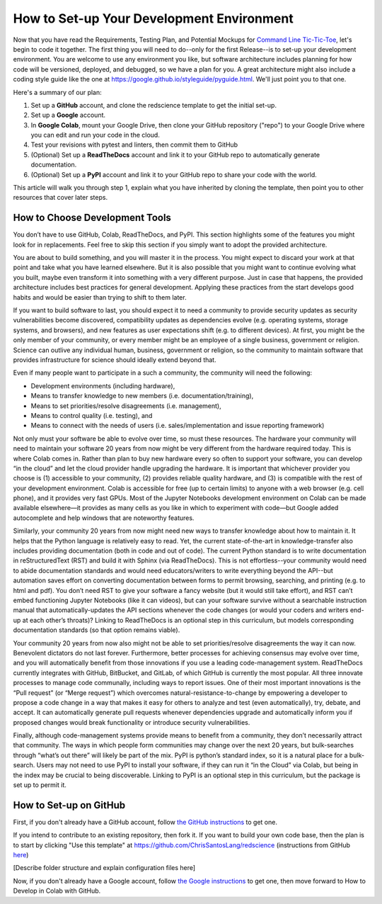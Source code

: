 ==========================================
How to Set-up Your Development Environment
==========================================

Now that you have read the Requirements, Testing Plan, and Potential
Mockups for `Command Line Tic-Tic-Toe </source/releases/commandline>`_, let's begin to code it together.
The first thing you will need to do--only for the first Release--is 
to set-up your development environment. You are welcome to use any 
environment you like, but software architecture includes planning for 
how code will be versioned, deployed, and debugged, so we have a plan 
for you. A great architecture might also include a coding style guide 
like the one at https://google.github.io/styleguide/pyguide.html. 
We'll just point you to that one.

Here's a summary of our plan:

1. Set up a **GitHub** account, and clone the redscience template to get 
   the initial set-up.
2. Set up a **Google** account.
3. In **Google Colab**, mount your Google Drive, then clone your GitHub 
   repository ("repo") to your Google Drive where you can edit and run your 
   code in the cloud.
4. Test your revisions with pytest and linters, then commit them to GitHub
5. (Optional) Set up a **ReadTheDocs** account and link it to your GitHub 
   repo to automatically generate documentation.
6. (Optional) Set up a **PyPI** account and link it to your GitHub repo 
   to share your code with the world.

This article will walk you through step 1, explain what you have inherited 
by cloning the template, then point you to other resources that 
cover later steps.

How to Choose Development Tools
-------------------------------

You don’t have to use GitHub, Colab, ReadTheDocs, and PyPI. This section 
highlights some of the features you might look for in replacements. Feel
free to skip this section if you simply want to adopt the provided 
architecture.
 
You are about to build something, and you will master it in the process. 
You might expect to discard your work at that point and take what you 
have learned elsewhere. But it is also possible that you might want to 
continue evolving what you built, maybe even transform it into something 
with a very different purpose. Just in case that happens, the provided 
architecture includes best practices for general development. Applying 
these practices from the start develops good habits and would be easier 
than trying to shift to them later.

If you want to build software to last, you should expect it to need a 
community to provide security updates as security vulnerabilities become 
discovered, compatibility updates as dependencies evolve (e.g. operating 
systems, storage systems, and browsers), and new features as user 
expectations shift (e.g. to different devices). At first, you might be 
the only member of your community, or every member might be an employee 
of a single business, government or religion. Science can outlive any 
individual human, business, government or religion, so the community to 
maintain software that provides infrastructure for science should ideally 
extend beyond that. 
 
Even if many people want to participate in a such a community, the 
community will need the following:

* Development environments (including hardware), 
* Means to transfer knowledge to new members (i.e. documentation/training), 
* Means to set priorities/resolve disagreements (i.e. management), 
* Means to control quality (i.e. testing), and 
* Means to connect with the needs of users (i.e. sales/implementation 
  and issue reporting framework)
 
Not only must your software be able to evolve over time, so must these 
resources. The hardware your community will need to maintain your software 
20 years from now might be very different from the hardware required today. 
This is where Colab comes in. Rather than plan to buy new hardware every 
so often to support your software, you can develop “in the cloud” and let 
the cloud provider handle upgrading the hardware. It is important that 
whichever provider you choose is (1) accessible to your community, (2) 
provides reliable quality hardware, and (3) is compatible with the rest 
of your development environment. Colab is accessible for free (up to 
certain limits) to anyone with a web browser (e.g. cell phone), and it 
provides very fast GPUs. Most of the Jupyter Notebooks development 
environment on Colab can be made available elsewhere—it provides as many 
cells as you like in which to experiment with code—but Google added 
autocomplete and help windows that are noteworthy features.
 
Similarly, your community 20 years from now might need new ways to 
transfer knowledge about how to maintain it. It helps that the Python 
language is relatively easy to read. Yet, the current state-of-the-art in 
knowledge-transfer also includes providing documentation (both in code and 
out of code). The current Python standard is to write documentation in 
reStructuredText (RST) and build it with Sphinx (via ReadTheDocs). This 
is not effortless--your community would need to abide documentation 
standards and would need educators/writers to write everything beyond the 
API--but automation saves effort on converting documentation between forms 
to permit browsing, searching, and printing (e.g. to html and pdf). You 
don’t need RST to give your software a fancy website (but it would still 
take effort), and RST can’t embed functioning Jupyter Notebooks (like it 
can videos), but can your software survive without a searchable instruction 
manual that automatically-updates the API sections whenever the code 
changes (or would your coders and writers end-up at each other’s throats)? 
Linking to ReadTheDocs is an optional step in this curriculum, but models  
corresponding documentation standards (so that option remains viable).
 
Your community 20 years from now also might not be able to set 
priorities/resolve disagreements the way it can now. Benevolent dictators 
do not last forever. Furthermore, better processes for achieving consensus 
may evolve over time, and you will automatically benefit from those 
innovations if you use a leading code-management system. ReadTheDocs 
currently integrates with GitHub, BitBucket, and GitLab, of which GitHub 
is currently the most popular. All three innovate processes to manage code 
communally, including ways to report issues. One of their most important 
innovations is the “Pull request” (or “Merge request”) which overcomes 
natural-resistance-to-change by empowering a developer to propose a code 
change in a way that makes it easy for others to analyze and test (even 
automatically), try, debate, and accept. It can automatically generate 
pull requests whenever dependencies upgrade and automatically inform you 
if proposed changes would break functionality or introduce security 
vulnerabilities.
 
Finally, although code-management systems provide means to benefit from 
a community, they don’t necessarily attract that community. The ways in 
which people form communities may change over the next 20 years, but 
bulk-searches through “what’s out there” will likely be part of the mix. 
PyPI is python’s standard index, so it is a natural place for a 
bulk-search. Users may not need to use PyPI to install your software, 
if they can run it “in the Cloud” via Colab, but being in the index may 
be crucial to being discoverable. Linking to PyPI is an optional step in 
this curriculum, but the package is set up to permit it.

How to Set-up on GitHub
-----------------------

First, if you don't already have a GitHub account, follow 
`the GitHub instructions <https://docs.github.com/en/get-started/signing
-up-for-github/signing-up-for-a-new-github-account>`_
to get one. 

If you intend to contribute to an existing repository, then fork it.
If you want to build your own code base, then the plan is to start by 
clicking "Use this template" at 
https://github.com/ChrisSantosLang/redscience (instructions from
GitHub `here <https://docs.github.com/en/github/creating-cloning-and-
archiving-repositories/creating-a-repository-on-github/creating-a-
repository-from-a-template>`_)

[Describe folder structure and explain configuration files here]
 
Now, if you don't already have a Google account, follow 
`the Google instructions <https://support.google.com/accounts/answer/27441?hl=en#>`_ 
to get one, then move forward to How to Develop in Colab with GitHub. 
